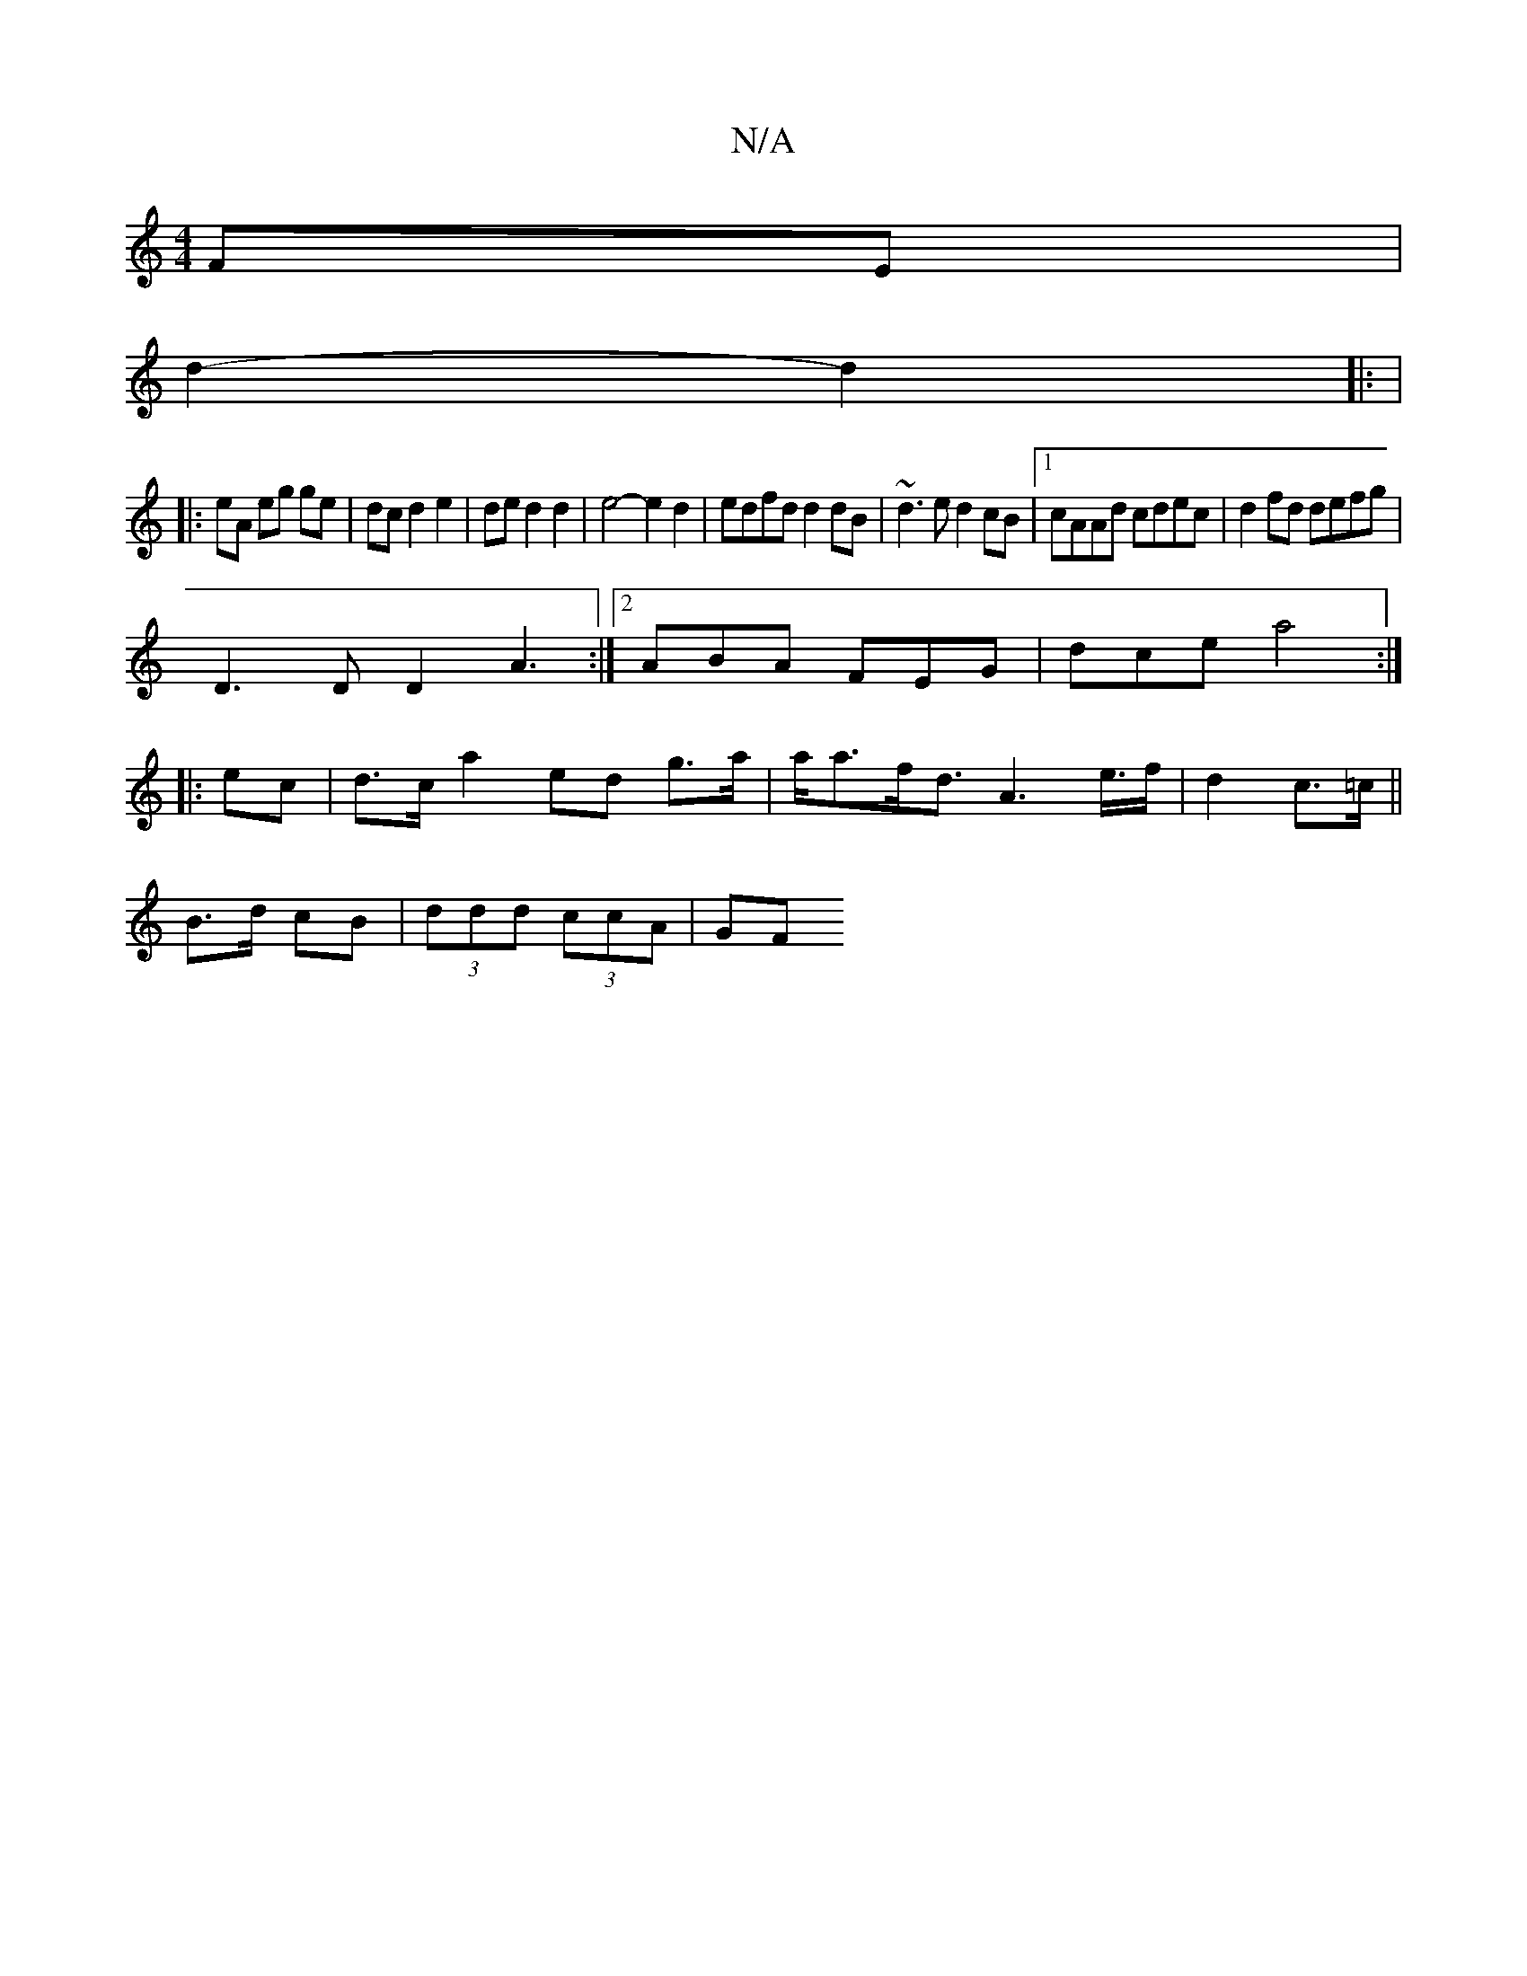 X:1
T:N/A
M:4/4
R:N/A
K:Cmajor
 FE|
d2- d2 |: |
|: eA eg ge|dc d2e2|ded2d2|e4- e2d2|edfd d2 dB|~d3e d2cB|1 cAAd cdec|d2 fd defg|
D3 D D2A3:|2 ABA FEG|dce a4:|
|:ec|d>ca2 ed g>a | a<af<d A2>2e>f|d2--c>=c ||
B>d cB|(3ddd (3ccA | (3GF